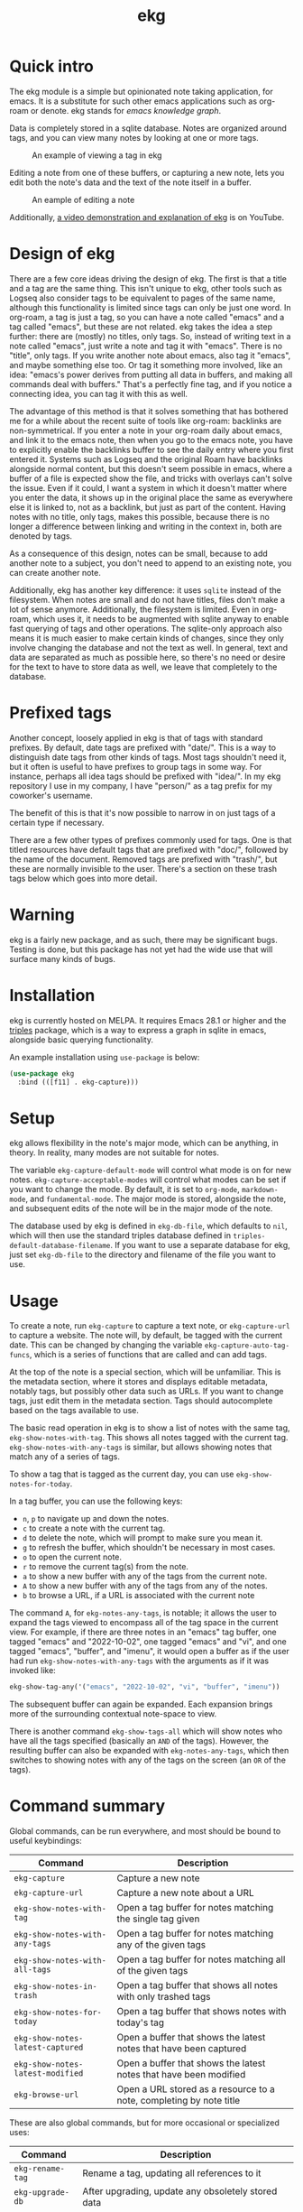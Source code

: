 #+TITLE: ekg

* Quick intro
:PROPERTIES:
:ORG-IMAGE-ACTUAL-WIDTH: 300
:END:
The ekg module is a simple but opinionated note taking application, for emacs.
It is a substitute for such other emacs applications such as org-roam or denote.
ekg stands for /emacs knowledge graph/.

Data is completely stored in a sqlite database. Notes are organized around tags,
and you can view many notes by looking at one or more tags.

#+CAPTION: An example of viewing a tag in ekg
[[./screenshots/ekg-tag-view.jpg]]

Editing a note from one of these buffers, or capturing a new note, lets you edit
both the note's data and the text of the note itself in a buffer.

#+CAPTION: An eample of editing a note
[[./screenshots/ekg-edit.jpg]]

Additionally, [[https://youtu.be/qxa2VrseFUA][a video demonstration and explanation of ekg]] is on YouTube.

* Design of ekg
There are a few core ideas driving the design of ekg. The first is that a title
and a tag are the same thing. This isn't unique to ekg, other tools such as
Logseq also consider tags to be equivalent to pages of the same name, although
this functionality is limited since tags can only be just one word. In org-roam,
a tag is just a tag, so you can have a note called "emacs" and a tag called
"emacs", but these are not related. ekg takes the idea a step further: there are
(mostly) no titles, only tags. So, instead of writing text in a note called
"emacs", just write a note and tag it with "emacs". There is no "title", only
tags. If you write another note about emacs, also tag it "emacs", and maybe
something else too. Or tag it something more involved, like an idea: "emacs's
power derives from putting all data in buffers, and making all commands deal
with buffers." That's a perfectly fine tag, and if you notice a connecting idea,
you can tag it with this as well.

The advantage of this method is that it solves something that has bothered me
for a while about the recent suite of tools like org-roam: backlinks are
non-symmetrical. If you enter a note in your org-roam daily about emacs, and
link it to the emacs note, then when you go to the emacs note, you have to
explicitly enable the backlinks buffer to see the daily entry where you first
entered it. Systems such as Logseq and the original Roam have backlinks
alongside normal content, but this doesn't seem possible in emacs, where a
buffer of a file is expected show the file, and tricks with overlays can't solve
the issue. Even if it could, I want a system in which it doesn't matter where
you enter the data, it shows up in the original place the same as everywhere
else it is linked to, not as a backlink, but just as part of the content. Having
notes with no title, only tags, makes this possible, because there is no longer
a difference between linking and writing in the context in, both are denoted by
tags.

As a consequence of this design, notes can be small, because to add another note
to a subject, you don't need to append to an existing note, you can create
another note.

Additionally, ekg has another key difference: it uses =sqlite= instead of the
filesystem. When notes are small and do not have titles, files don't make a lot
of sense anymore. Additionally, the filesystem is limited. Even in org-roam,
which uses it, it needs to be augmented with sqlite anyway to enable fast
querying of tags and other operations. The sqlite-only approach also means it is
much easier to make certain kinds of changes, since they only involve changing
the database and not the text as well. In general, text and data are separated
as much as possible here, so there's no need or desire for the text to have to
store data as well, we leave that completely to the database.
* Prefixed tags
Another concept, loosely applied in ekg is that of tags with standard prefixes.
By default, date tags are prefixed with "date/". This is a way to distinguish
date tags from other kinds of tags. Most tags shouldn't need it, but it often is
useful to have prefixes to group tags in some way. For instance, perhaps all
idea tags should be prefixed with "idea/". In my ekg repository I use in my
company, I have "person/" as a tag prefix for my coworker's username.

The benefit of this is that it's now possible to narrow in on just tags of a
certain type if necessary.

There are a few other types of prefixes commonly used for tags. One is that
titled resources have default tags that are prefixed with "doc/", followed by
the name of the document. Removed tags are prefixed with "trash/", but these are
normally invisible to the user. There's a section on these trash tags below
which goes into more detail.
* Warning
ekg is a fairly new package, and as such, there may be significant bugs. Testing
is done, but this package has not yet had the wide use that will surface many
kinds of bugs.

* Installation
ekg is currently hosted on MELPA. It requires Emacs 28.1 or higher and the
[[https://github.com/ahyatt/triples][triples]] package, which is a way to express a graph in sqlite in emacs, alongside
basic querying functionality.

An example installation using =use-package= is below:
#+begin_src emacs-lisp
(use-package ekg
  :bind (([f11] . ekg-capture)))
#+end_src
* Setup
ekg allows flexibility in the note's major mode, which can be anything, in
theory. In reality, many modes are not suitable for notes.

The variable ~ekg-capture-default-mode~ will control what mode is on for new
notes. ~ekg-capture-acceptable-modes~ will control what modes can be set if you
want to change the mode. By default, it is set to ~org-mode~, ~markdown-mode~, and
~fundamental-mode~. The major mode is stored, alongside the note, and subsequent
edits of the note will be in the major mode of the note.

The database used by ekg is defined in =ekg-db-file=, which defaults to =nil=, which
will then use the standard triples database defined in
~triples-default-database-filename~. If you want to use a separate database for
ekg, just set ~ekg-db-file~ to the directory and filename of the file you want to use.

* Usage
To create a note, run =ekg-capture= to capture a text note, or =ekg-capture-url= to
capture a website. The note will, by default, be tagged with the current date.
This can be changed by changing the variable ~ekg-capture-auto-tag-funcs~, which
is a series of functions that are called and can add tags.

At the top of the note is a special section, which will be unfamiliar. This is
the metadata section, where it stores and displays editable metadata, notably
tags, but possibly other data such as URLs. If you want to change tags, just
edit them in the metadata section. Tags should autocomplete based on the
tags available to use.

The basic read operation in ekg is to show a list of notes with the same tag,
=ekg-show-notes-with-tag=. This shows all notes tagged with the current tag.
=ekg-show-notes-with-any-tags= is similar, but allows showing notes that match any
of a series of tags.

To show a tag that is tagged as the current day, you can use
=ekg-show-notes-for-today=.

In a tag buffer, you can use the following keys:
  - =n=, =p= to navigate up and down the notes.
  - =c= to create a note with the current tag.
  - =d= to delete the note, which will prompt to make sure you mean it.
  - =g= to refresh the buffer, which shouldn't be necessary in most cases.
  - =o= to open the current note.
  - =r= to remove the current tag(s) from the note.
  - =a= to show a new buffer with any of the tags from the current note.
  - =A= to show a new buffer with any of the tags from any of the notes.
  - =b= to browse a URL, if a URL is associated with the current note

The command =A=, for =ekg-notes-any-tags=, is notable; it allows the user to expand
the tags viewed to encompass all of the tag space in the current view. For
example, if there are three notes in an "emacs" tag buffer, one tagged "emacs"
and "2022-10-02", one tagged "emacs" and "vi", and one tagged "emacs", "buffer",
and "imenu", it would open a buffer as if the user had run
=ekg-show-notes-with-any-tags= with the arguments as if it was invoked like:
#+begin_src emacs-lisp
ekg-show-tag-any('("emacs", "2022-10-02", "vi", "buffer", "imenu"))
#+end_src
The subsequent buffer can again be expanded. Each expansion brings more
of the surrounding contextual note-space to view.

There is another command =ekg-show-tags-all= which will show notes who have all
the tags specified (basically an =AND= of the tags). However, the resulting buffer
can also be expanded with =ekg-notes-any-tags=, which then switches to showing
notes with any of the tags on the screen (an =OR= of the tags).
* Command summary
Global commands, can be run everywhere, and most should be bound to useful keybindings:

| Command                        | Description                                                         |
|--------------------------------+---------------------------------------------------------------------|
| =ekg-capture=                    | Capture a new note                                                  |
| =ekg-capture-url=                | Capture a new note about a URL                                      |
| =ekg-show-notes-with-tag=        | Open a tag buffer for notes matching the single tag given           |
| =ekg-show-notes-with-any-tags=   | Open a tag buffer for notes matching any of the given tags          |
| =ekg-show-notes-with-all-tags= | Open a tag buffer for notes matching all of the given tags          |
| =ekg-show-notes-in-trash=        | Open a tag buffer that shows all notes with only trashed tags       |
| =ekg-show-notes-for-today=       | Open a tag buffer that shows notes with today's tag                 |
| =ekg-show-notes-latest-captured= | Open a buffer that shows the latest notes that have been captured |
| =ekg-show-notes-latest-modified= | Open a buffer that shows the latest notes that have been modified |
| =ekg-browse-url=                 | Open a URL stored as a resource to a note, completing by note title |

These are also global commands, but for more occasional or specialized uses:

| Command        | Description                                                |
|----------------+------------------------------------------------------------|
| =ekg-rename-tag= | Rename a tag, updating all references to it                |
| =ekg-upgrade-db= | After upgrading, update any obsoletely stored data         |
| =ekg-clean-db=   | Remove unused data from the database, including empty tags |

Commands relevant to capture buffers:

| Command                 | Description                        |
|-------------------------+------------------------------------|
| =ekg-capture-change-mode= | Change note major-mode             |
| =ekg-capture-finalize=  | Finish and save (bound to =C-c C-c=) |

Commands relevant to edit buffers:

| Command           | Description                        |
|-------------------+------------------------------------|
| =ekg-edit-finalize= | Finish and save (bound to =C-c C-c=) |

Commands relevant to tag buffers:

| Command                         | Description                                                               | Binding |
|---------------------------------+---------------------------------------------------------------------------+---------|
| =ekg-notes-tag=                   | Open another tag buffer selecting from tags of current note               | =t=       |
| =ekg-notes-open=                  | Edit the currently selected note                                          | =o=       |
| =ekg-notes-delete=                | Delete the currently selected note                                        | =d=       |
| =ekg-notes-remove=                | Remove the tag buffer's tags from the currently selected note             | =r=       |
| =ekg-notes-browse=                | Open the resource, if one exists                                          | =b=       |
| =ekg-notes-select-and-browse-url= | Select from the URLs in the current note buffer, and browse.     | =B=       |
| =ekg-notes-refresh=               | Refresh the tag, refetching all the data displayed                        | =g=       |
| =ekg-notes-create=                | Add a note with all the tags displayed in the buffer                      | =c=       |
| =ekg-notes-next=                  | Move selection to the next note                                           | =n=       |
| =ekg-notes-previous=              | Move selection to the previous note                                       | =p=       |
| =ekg-notes-any-note-tags=         | Open another tag buffer showing any of the tags in the current note       | =a=       |
| =ekg-notes-any-tags=              | Open another tag buffer showing any of the tags in any note in the buffer | =A=       |

* Storing information about resources
Currently it is possible to attach notes to references, such as URLs. This can
be done programmatically via the function =ekg-capture-url=. Although you can run
this function directly and add the URL and title, it's best to write a function
if possible to get the URL and title from the current browser. For example, on
Mac systems, you can write:
#+begin_src emacs-lisp
(defun my/ekg-capture-url ()
  (interactive)

  (ekg-capture-url
   (do-applescript "tell application \"Google Chrome\" to return URL of active tab of front window")
   (do-applescript "tell application \"Google Chrome\" to return Title of active tab of front window")))
#+end_src

You can then write a note about the URL, and add tags. It will, by default, add
the title as a tag prefixed with "doc/" (see the section on Prefixed Tags).

URLs can be browsed with =ekg-browse-url=, which lets you select the URL to browse
(via the built-in =browse-url=), via completion on document titles.

Resources, whether URLs or other types to come in the future, will be displayed
if they exist for a note, in the metadata field, as "Resource". The resource can
be changed there, but if it is changed, any other data referring to this
resource will also be changed along with it.
* Templates
By default, ekg has basic templating capabilities. When a tag is added, ekg
looks to see if there is one or more notes with that tag and the special
"template" tag. All tags fitting that criteria will have their text added to the
current buffer.  The special tag can change by customizing ~ekg-template-tag~.

This templating happens on note creation and when tags are added in the buffer
via completion. Currently we don't have a way to detect tags being added if
completion is not used.
* Embeddings
The file =ekg-embedding.el= contains functionality to explore similar notes and
search using techniques associated with large language models. The idea behind
an embedding is that it is an abstract representation of text, represented as a
multi-dimensional vector. Because it is just a vector, you can compare the
distance between different embeddings, and embeddings that are similar should
represent similar concepts. This can be used to find similar notes, but also to
search, where the search string is transformed into an embedding.

Using embeddings in ekg are dependent on an API to transform text into
embeddings. This is not something that can be done locally. Right now such APIs
are rare, but Open AI does offer this, so this is what we support out of the
box.

To get started, [[https://openai.com/join/][sign up for Open AI]] and get an API key, which you should store
in ~ekg-embedding-api-key~. I highly recommend you set limits to how much you can
be charged per month. Fortunately, calculating embeddings is cheap, and should
cost much less than 1 USD for all but the largest databases.

Important: *your key is a secret key, so do not store it anywhere it can be seen,
such as a public git repository*.

Once you have this set up, and you have already called ~(require 'ekg-embedding)~
you can call =M-x ekg-embedding-generate-all=. This may take a long time as each
embedding has to be generated separately with its own API call. Once you've done
this, you can call, in =ekg-notes= mode, =M-x ekg-embedding-show-similar= to get a
list of similar notes. You can also call =M-x ekg-embedding-search= to perform a
search over your notes using embeddings.

* The trash
When a tag is removed, it is kept around, but prefixed by "trash/". When it is
deleted, all tags are prefixed by "trash/". This is a special tag type that is
normally filtered out when the user is being shown a list of tags, for display
or selection.

You can remove the trash prefixes by editing the note.  To see a list of
all notes in the trash, you can run =M-x ekg-show-notes-in-trash=.
* Importing from org-roam
You can import your notes from org-roam. This will turn all titles into tags,
and all links will become tags as well. At the moment, this is done via
executing elisp, since importing can be fairly idiosyncratic, and ekg and
org-roam have different ways of expressing the same thing that you may want to
change. It's best if you looked over =ekg-org-roam= and see what is going on, but
at least read the following description before manually executing
~(ekg-org-roam-import)~.

The import is idempotent, so it always will import to the same entities,
overwriting older data with new data. If you want to update what is in ekg, you
can just rerun the import.

In the import, titles and tags will have any commas removed, since commas are
commonly used in multiple completion as a separator, so anything with commas
would otherwise cause problems when selected.

If you have tags you want to turn into prefixes (which is a good idea for tags
widely applied, which essentially act as a categorization), you can add those
tags to the list at ~ekg-org-roam-import-tag-to-prefix~. For example,
#+begin_src emacs-lisp
(setq ekg-org-roam-import-tag-to-prefix (append ekg-org-roam-import-tag-to-prefix '("idea" "person")))
#+end_src
Then, when a note is found that is tagged with "idea", but with title "emacs is
a powerful tool", then the title in org-roam will be turned into the ekg tag
"idea/emacs is a powerful tool", and anything linked with it will also get the
same prefix.

* Backups
By default, the ekg package will back up its database, using the backup
functionality built into the triples library. By default, behavior is set by
~ekg-default-num-backups~, set to =5= by default, and ~ekg-default-backups-strategy~,
set to =daily=. These are, on first use of ekg, stored in the database itself, but
it can be set again at any time by running:
#+begin_src emacs-lisp
(triples-backups-setup ekg-db ekg-default-num-backups
                       ekg-default-backups-strategy)
#+end_src
The strategy can be one of the defaults of =daily=, =weekly=, =every-change=, or =never=, and
new methods can be defined as well. See the implementation in =triples-backups.el=
for more information.
